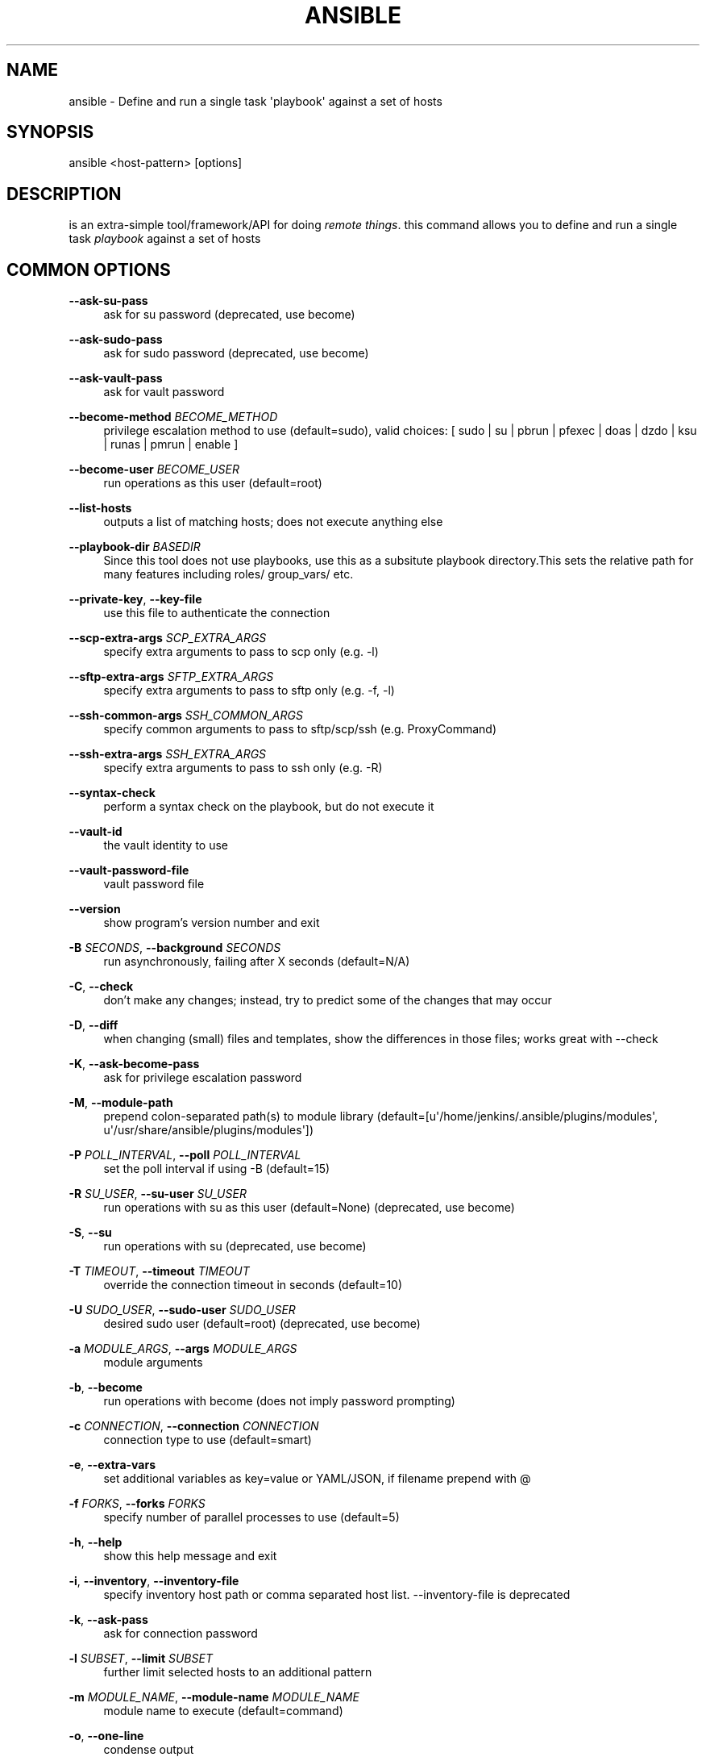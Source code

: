 '\" t
.\"     Title: ansible
.\"    Author: [see the "AUTHOR" section]
.\" Generator: DocBook XSL Stylesheets v1.78.1 <http://docbook.sf.net/>
.\"      Date: 02/09/2018
.\"    Manual: System administration commands
.\"    Source: Ansible 2.5.0b1
.\"  Language: English
.\"
.TH "ANSIBLE" "1" "02/09/2018" "Ansible 2\&.5\&.0b1" "System administration commands"
.\" -----------------------------------------------------------------
.\" * Define some portability stuff
.\" -----------------------------------------------------------------
.\" ~~~~~~~~~~~~~~~~~~~~~~~~~~~~~~~~~~~~~~~~~~~~~~~~~~~~~~~~~~~~~~~~~
.\" http://bugs.debian.org/507673
.\" http://lists.gnu.org/archive/html/groff/2009-02/msg00013.html
.\" ~~~~~~~~~~~~~~~~~~~~~~~~~~~~~~~~~~~~~~~~~~~~~~~~~~~~~~~~~~~~~~~~~
.ie \n(.g .ds Aq \(aq
.el       .ds Aq '
.\" -----------------------------------------------------------------
.\" * set default formatting
.\" -----------------------------------------------------------------
.\" disable hyphenation
.nh
.\" disable justification (adjust text to left margin only)
.ad l
.\" -----------------------------------------------------------------
.\" * MAIN CONTENT STARTS HERE *
.\" -----------------------------------------------------------------
.SH "NAME"
ansible \- Define and run a single task \*(Aqplaybook\*(Aq against a set of hosts
.SH "SYNOPSIS"
.sp
ansible <host\-pattern> [options]
.SH "DESCRIPTION"
.sp
is an extra\-simple tool/framework/API for doing \fIremote things\fR\&. this command allows you to define and run a single task \fIplaybook\fR against a set of hosts
.SH "COMMON OPTIONS"
.PP
\fB\-\-ask\-su\-pass\fR
.RS 4
ask for su password (deprecated, use become)
.RE
.PP
\fB\-\-ask\-sudo\-pass\fR
.RS 4
ask for sudo password (deprecated, use become)
.RE
.PP
\fB\-\-ask\-vault\-pass\fR
.RS 4
ask for vault password
.RE
.PP
\fB\-\-become\-method\fR \fIBECOME_METHOD\fR
.RS 4
privilege escalation method to use (default=sudo), valid choices: [ sudo | su | pbrun | pfexec | doas | dzdo | ksu | runas | pmrun | enable ]
.RE
.PP
\fB\-\-become\-user\fR \fIBECOME_USER\fR
.RS 4
run operations as this user (default=root)
.RE
.PP
\fB\-\-list\-hosts\fR
.RS 4
outputs a list of matching hosts; does not execute anything else
.RE
.PP
\fB\-\-playbook\-dir\fR \fIBASEDIR\fR
.RS 4
Since this tool does not use playbooks, use this as a subsitute playbook directory\&.This sets the relative path for many features including roles/ group_vars/ etc\&.
.RE
.PP
\fB\-\-private\-key\fR, \fB\-\-key\-file\fR
.RS 4
use this file to authenticate the connection
.RE
.PP
\fB\-\-scp\-extra\-args\fR \fISCP_EXTRA_ARGS\fR
.RS 4
specify extra arguments to pass to scp only (e\&.g\&. \-l)
.RE
.PP
\fB\-\-sftp\-extra\-args\fR \fISFTP_EXTRA_ARGS\fR
.RS 4
specify extra arguments to pass to sftp only (e\&.g\&. \-f, \-l)
.RE
.PP
\fB\-\-ssh\-common\-args\fR \fISSH_COMMON_ARGS\fR
.RS 4
specify common arguments to pass to sftp/scp/ssh (e\&.g\&. ProxyCommand)
.RE
.PP
\fB\-\-ssh\-extra\-args\fR \fISSH_EXTRA_ARGS\fR
.RS 4
specify extra arguments to pass to ssh only (e\&.g\&. \-R)
.RE
.PP
\fB\-\-syntax\-check\fR
.RS 4
perform a syntax check on the playbook, but do not execute it
.RE
.PP
\fB\-\-vault\-id\fR
.RS 4
the vault identity to use
.RE
.PP
\fB\-\-vault\-password\-file\fR
.RS 4
vault password file
.RE
.PP
\fB\-\-version\fR
.RS 4
show program\(cqs version number and exit
.RE
.PP
\fB\-B\fR \fISECONDS\fR, \fB\-\-background\fR \fISECONDS\fR
.RS 4
run asynchronously, failing after X seconds (default=N/A)
.RE
.PP
\fB\-C\fR, \fB\-\-check\fR
.RS 4
don\(cqt make any changes; instead, try to predict some of the changes that may occur
.RE
.PP
\fB\-D\fR, \fB\-\-diff\fR
.RS 4
when changing (small) files and templates, show the differences in those files; works great with \-\-check
.RE
.PP
\fB\-K\fR, \fB\-\-ask\-become\-pass\fR
.RS 4
ask for privilege escalation password
.RE
.PP
\fB\-M\fR, \fB\-\-module\-path\fR
.RS 4
prepend colon\-separated path(s) to module library (default=[u\*(Aq/home/jenkins/\&.ansible/plugins/modules\*(Aq, u\*(Aq/usr/share/ansible/plugins/modules\*(Aq])
.RE
.PP
\fB\-P\fR \fIPOLL_INTERVAL\fR, \fB\-\-poll\fR \fIPOLL_INTERVAL\fR
.RS 4
set the poll interval if using \-B (default=15)
.RE
.PP
\fB\-R\fR \fISU_USER\fR, \fB\-\-su\-user\fR \fISU_USER\fR
.RS 4
run operations with su as this user (default=None) (deprecated, use become)
.RE
.PP
\fB\-S\fR, \fB\-\-su\fR
.RS 4
run operations with su (deprecated, use become)
.RE
.PP
\fB\-T\fR \fITIMEOUT\fR, \fB\-\-timeout\fR \fITIMEOUT\fR
.RS 4
override the connection timeout in seconds (default=10)
.RE
.PP
\fB\-U\fR \fISUDO_USER\fR, \fB\-\-sudo\-user\fR \fISUDO_USER\fR
.RS 4
desired sudo user (default=root) (deprecated, use become)
.RE
.PP
\fB\-a\fR \fIMODULE_ARGS\fR, \fB\-\-args\fR \fIMODULE_ARGS\fR
.RS 4
module arguments
.RE
.PP
\fB\-b\fR, \fB\-\-become\fR
.RS 4
run operations with become (does not imply password prompting)
.RE
.PP
\fB\-c\fR \fICONNECTION\fR, \fB\-\-connection\fR \fICONNECTION\fR
.RS 4
connection type to use (default=smart)
.RE
.PP
\fB\-e\fR, \fB\-\-extra\-vars\fR
.RS 4
set additional variables as key=value or YAML/JSON, if filename prepend with @
.RE
.PP
\fB\-f\fR \fIFORKS\fR, \fB\-\-forks\fR \fIFORKS\fR
.RS 4
specify number of parallel processes to use (default=5)
.RE
.PP
\fB\-h\fR, \fB\-\-help\fR
.RS 4
show this help message and exit
.RE
.PP
\fB\-i\fR, \fB\-\-inventory\fR, \fB\-\-inventory\-file\fR
.RS 4
specify inventory host path or comma separated host list\&. \-\-inventory\-file is deprecated
.RE
.PP
\fB\-k\fR, \fB\-\-ask\-pass\fR
.RS 4
ask for connection password
.RE
.PP
\fB\-l\fR \fISUBSET\fR, \fB\-\-limit\fR \fISUBSET\fR
.RS 4
further limit selected hosts to an additional pattern
.RE
.PP
\fB\-m\fR \fIMODULE_NAME\fR, \fB\-\-module\-name\fR \fIMODULE_NAME\fR
.RS 4
module name to execute (default=command)
.RE
.PP
\fB\-o\fR, \fB\-\-one\-line\fR
.RS 4
condense output
.RE
.PP
\fB\-s\fR, \fB\-\-sudo\fR
.RS 4
run operations with sudo (nopasswd) (deprecated, use become)
.RE
.PP
\fB\-t\fR \fITREE\fR, \fB\-\-tree\fR \fITREE\fR
.RS 4
log output to this directory
.RE
.PP
\fB\-u\fR \fIREMOTE_USER\fR, \fB\-\-user\fR \fIREMOTE_USER\fR
.RS 4
connect as this user (default=None)
.RE
.PP
\fB\-v\fR, \fB\-\-verbose\fR
.RS 4
verbose mode (\-vvv for more, \-vvvv to enable connection debugging)
.RE
.SH "ENVIRONMENT"
.sp
The following environment variables may be specified\&.
.sp
ANSIBLE_CONFIG \(em Override the default ansible config file
.sp
Many more are available for most options in ansible\&.cfg
.SH "FILES"
.sp
/etc/ansible/ansible\&.cfg \(em Config file, used if present
.sp
~/\&.ansible\&.cfg \(em User config file, overrides the default config if present
.SH "AUTHOR"
.sp
Ansible was originally written by Michael DeHaan\&.
.SH "COPYRIGHT"
.sp
Copyright \(co 2017 Red Hat, Inc | Ansible\&. Ansible is released under the terms of the GPLv3 License\&.
.SH "SEE ALSO"
.sp
\fBansible\-config\fR(1), \fBansible\-console\fR(1), \fBansible\-doc\fR(1), \fBansible\-galaxy\fR(1), \fBansible\-inventory\fR(1), \fBansible\-playbook\fR(1), \fBansible\-pull\fR(1), \fBansible\-vault\fR(1)
.sp
Extensive documentation is available in the documentation site: http://docs\&.ansible\&.com\&. IRC and mailing list info can be found in file CONTRIBUTING\&.md, available in: https://github\&.com/ansible/ansible
